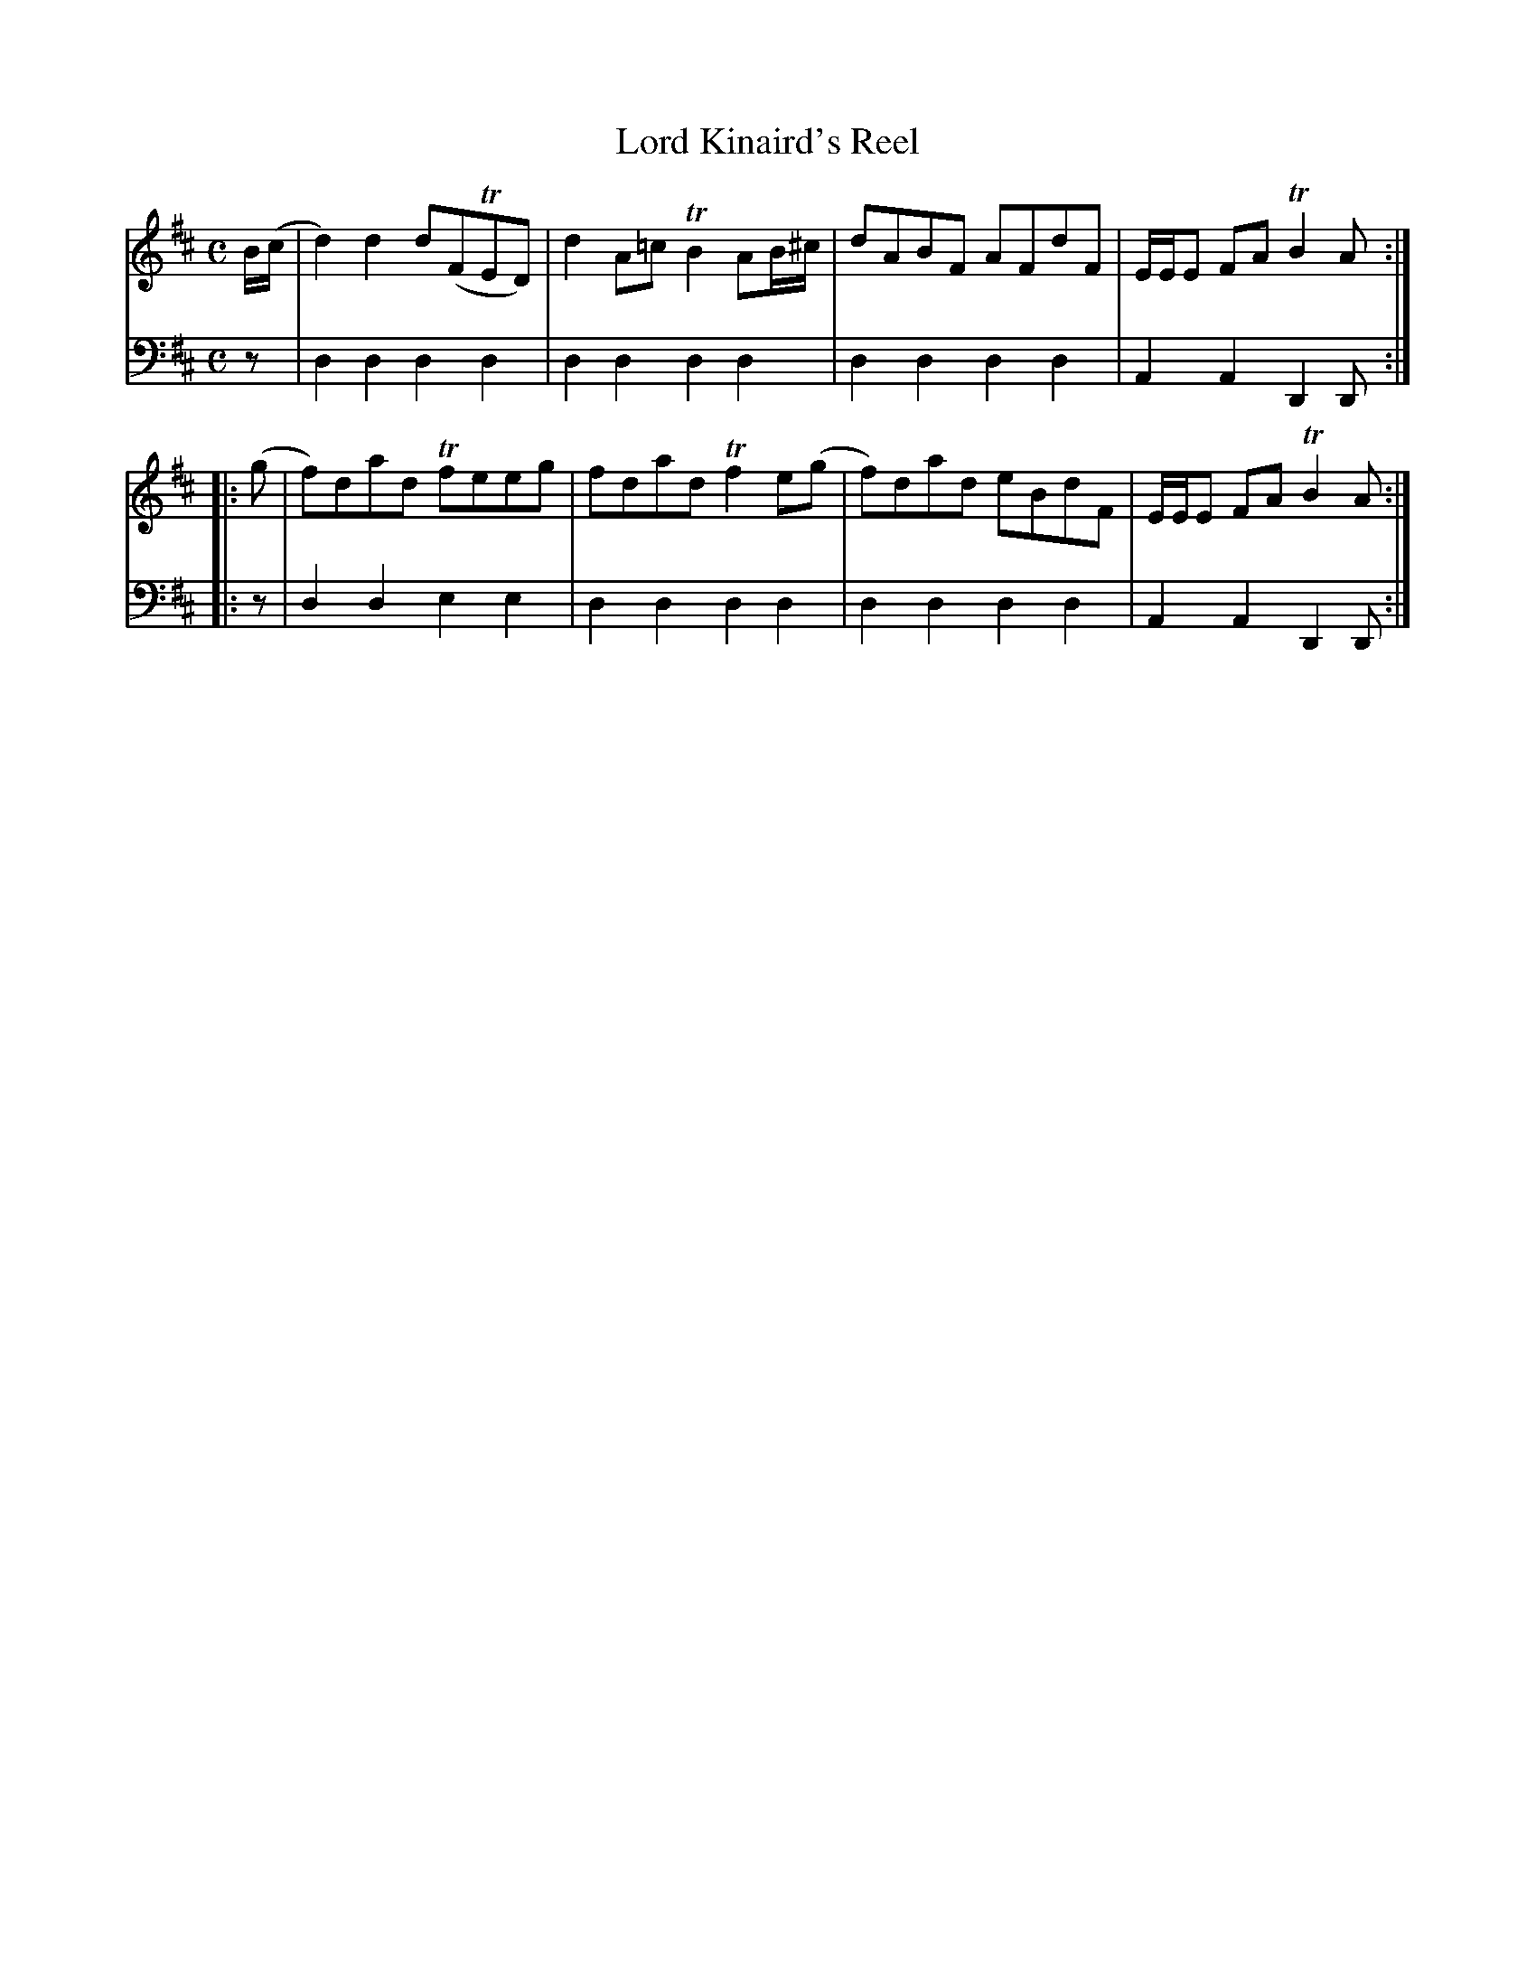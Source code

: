 X: 811
T: Lord Kinaird's Reel
R: reel
B: Robert Bremner "A Collection of Scots Reels or Country Dances" 1757 p.81 #1
S: http://imslp.org/wiki/A_Collection_of_Scots_Reels_or_Country_Dances_(Bremner,_Robert)
Z: 2013 John Chambers <jc:trillian.mit.edu>
M: C
L: 1/8
K: D
% - - - - - - - - - - - - - - - - - - - - - - - - -
V: 1
B/(c/ |\
d2)d2 d(FTED) | d2A=c TB2AB/^c/ |\
dABF AFdF | E/E/E FA TB2A :|
|: (g |\
f)dad Tfeeg | fdad Tf2e(g |\
f)dad eBdF | E/E/E FA TB2A :|
% - - - - - - - - - - - - - - - - - - - - - - - - -
V: 2 clef=bass middle=d
z |\
d2d2 d2d2 | d2d2 d2d2 |\
d2d2 d2d2 | A2A2 D2D :|\
|: z |
d2d2 e2e2 | d2d2 d2d2 |\
d2d2 d2d2 | A2A2 D2D :|
% - - - - - - - - - - - - - - - - - - - - - - - - -
